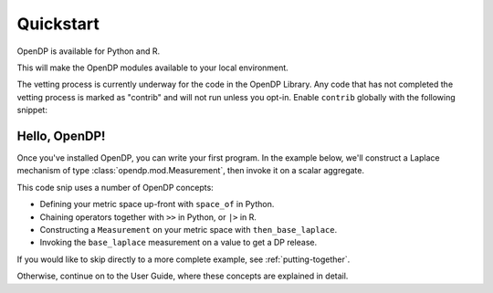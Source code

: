 Quickstart
==========

OpenDP is available for Python and R.

.. tabs::

    .. group-tab:: Python

        Use ``pip`` to install the `opendp <https://pypi.org/project/opendp/>`_ package from PyPI:

        .. prompt:: bash

            pip install opendp

    .. group-tab:: R

        Launch R and then use ``install.packages``:

        .. code:: r

            install.packages('opendp', repos = 'https://opendp-dev.r-universe.dev')

This will make the OpenDP modules available to your local environment.

The vetting process is currently underway for the code in the OpenDP Library.
Any code that has not completed the vetting process is marked as "contrib" and will not run unless you opt-in.
Enable ``contrib`` globally with the following snippet:

.. tabs::

    .. group-tab:: Python

        .. doctest::

            >>> from opendp.mod import enable_features
            >>> enable_features('contrib')

    .. group-tab:: R

        .. literalinclude:: hello-opendp.R
            :language: r
            :start-after: 1-library
            :end-before: 2-use

Hello, OpenDP!
--------------

Once you've installed OpenDP, you can write your first program.
In the example below, we'll construct a Laplace mechanism of type :class:`opendp.mod.Measurement`, 
then invoke it on a scalar aggregate.

.. tabs::

    .. group-tab:: Python

        .. doctest::

            >>> import opendp.prelude as dp
            >>> base_laplace = dp.space_of(float) >> dp.m.then_base_laplace(scale=1.)
            >>> dp_agg = base_laplace(23.4)

    .. group-tab:: R

        .. literalinclude:: hello-opendp.R
            :language: r
            :start-after: 2-use

This code snip uses a number of OpenDP concepts:

* Defining your metric space up-front with ``space_of`` in Python.
* Chaining operators together with ``>>`` in Python, or ``|>`` in R.
* Constructing a ``Measurement`` on your metric space with ``then_base_laplace``.
* Invoking the ``base_laplace`` measurement on a value to get a DP release.

If you would like to skip directly to a more complete example, see :ref:`putting-together`.

Otherwise, continue on to the User Guide, where these concepts are explained in detail.
